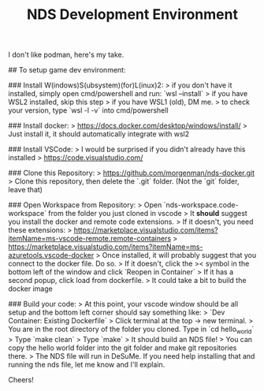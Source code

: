 #+STARTUP: showall
#+TITLE: NDS Development Environment

I don't like podman, here's my take. 

## To setup game dev environment: 

### Install W(indows)S(ubsystem)(for)L(inux)2: 
> if you don't have it installed, simply open cmd/powershell and run: `wsl --install`
> if you have WSL2 installed, skip this step
> if you have WSL1 (old), DM me. 
> to check your version, type `wsl -l -v` into cmd/powershell

### Install docker:
> https://docs.docker.com/desktop/windows/install/
> Just install it, it should automatically integrate with wsl2

### Install VSCode:
> I would be surprised if you didn't already have this installed
> https://code.visualstudio.com/

### Clone this Repository:
> https://github.com/morgenman/nds-docker.git
> Clone this repository, then delete the `.git` folder. (Not the `git` folder, leave that)

### Open Workspace from Repository:
> Open `nds-workspace.code-workspace` from the folder you just cloned in vscode
> It *should* suggest you install the docker and remote code extensions. 
> If it doesn't, you need these extensions: 
> https://marketplace.visualstudio.com/items?itemName=ms-vscode-remote.remote-containers
> https://marketplace.visualstudio.com/items?itemName=ms-azuretools.vscode-docker
> Once installed, it will probably suggest that you connect to the docker file. Do so. 
> If it doesn't, click the >< symbol in the bottom left of the window and click `Reopen in Container`
> If it has a second popup, click load from dockerfile. 
> It could take a bit to build the docker image

### Build your code:
> At this point, your vscode window should be all setup and the bottom left corner should say something like:
> `Dev Container: Existing Dockerfile`
> Click terminal at the top -> new terminal. 
> You are in the root directory of the folder you cloned. Type in `cd hello_world`
> Type `make clean`
> Type `make`
> It should build an NDS file!
> You can copy the hello world folder into the git folder and make git repositories there. 
> The NDS file will run in DeSuMe. If you need help installing that and running the nds file, let me know and I'll explain. 

Cheers!
